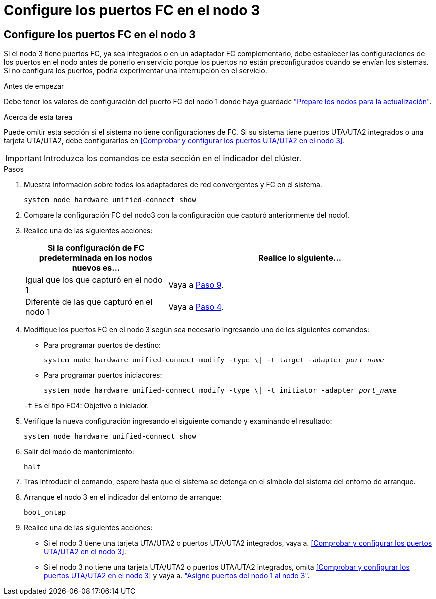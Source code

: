 = Configure los puertos FC en el nodo 3
:allow-uri-read: 




== Configure los puertos FC en el nodo 3

Si el nodo 3 tiene puertos FC, ya sea integrados o en un adaptador FC complementario, debe establecer las configuraciones de los puertos en el nodo antes de ponerlo en servicio porque los puertos no están preconfigurados cuando se envían los sistemas.  Si no configura los puertos, podría experimentar una interrupción en el servicio.

.Antes de empezar
Debe tener los valores de configuración del puerto FC del nodo 1 donde haya guardado link:prepare_nodes_for_upgrade.html["Prepare los nodos para la actualización"].

.Acerca de esta tarea
Puede omitir esta sección si el sistema no tiene configuraciones de FC. Si su sistema tiene puertos UTA/UTA2 integrados o una tarjeta UTA/UTA2, debe configurarlos en <<Comprobar y configurar los puertos UTA/UTA2 en el nodo 3>>.


IMPORTANT: Introduzca los comandos de esta sección en el indicador del clúster.

.Pasos
. Muestra información sobre todos los adaptadores de red convergentes y FC en el sistema.
+
`system node hardware unified-connect show`

. Compare la configuración FC del nodo3 con la configuración que capturó anteriormente del nodo1.
. [[man_config_3_step3]]Realice una de las siguientes acciones:
+
[cols="35,65"]
|===
| Si la configuración de FC predeterminada en los nodos nuevos es... | Realice lo siguiente... 


| Igual que los que capturó en el nodo 1 | Vaya a <<man_config_3_step9,Paso 9>>. 


| Diferente de las que capturó en el nodo 1 | Vaya a <<man_config_3_step4,Paso 4>>. 
|===
. [[man_config_3_step4]]Modifique los puertos FC en el nodo 3 según sea necesario ingresando uno de los siguientes comandos:
+
** Para programar puertos de destino:
+
`system node hardware unified-connect modify -type \| -t target -adapter _port_name_`

** Para programar puertos iniciadores:
+
`system node hardware unified-connect modify -type \| -t initiator -adapter _port_name_`

+
`-t` Es el tipo FC4: Objetivo o iniciador.



. Verifique la nueva configuración ingresando el siguiente comando y examinando el resultado:
+
`system node hardware unified-connect show`

. Salir del modo de mantenimiento:
+
`halt`

. Tras introducir el comando, espere hasta que el sistema se detenga en el símbolo del sistema del entorno de arranque.
. Arranque el nodo 3 en el indicador del entorno de arranque:
+
`boot_ontap`

. [[man_config_3_step9]]Realice una de las siguientes acciones:
+
** Si el nodo 3 tiene una tarjeta UTA/UTA2 o puertos UTA/UTA2 integrados, vaya a. <<Comprobar y configurar los puertos UTA/UTA2 en el nodo 3>>.
** Si el nodo 3 no tiene una tarjeta UTA/UTA2 o puertos UTA/UTA2 integrados, omita <<Comprobar y configurar los puertos UTA/UTA2 en el nodo 3>> y vaya a. link:map_ports_node1_node3.html["Asigne puertos del nodo 1 al nodo 3"].



